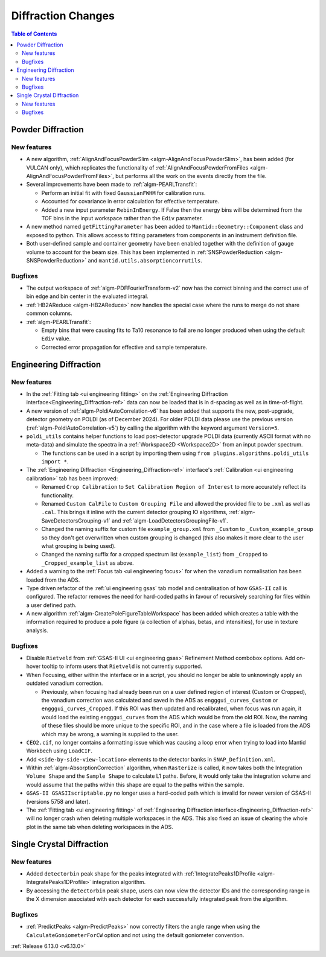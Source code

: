 ===================
Diffraction Changes
===================

.. contents:: Table of Contents
   :local:

Powder Diffraction
------------------

New features
############
- A new algorithm, :ref:`AlignAndFocusPowderSlim <algm-AlignAndFocusPowderSlim>`, has been added (for VULCAN only),
  which replicates the functionality of :ref:`AlignAndFocusPowderFromFiles <algm-AlignAndFocusPowderFromFiles>`, but
  performs all the work on the events directly from the file.
- Several improvements have been made to :ref:`algm-PEARLTransfit`:

  - Perform an initial fit with fixed ``GaussianFWHM`` for calibration runs.
  - Accounted for covariance in error calculation for effective temperature.
  - Added a new input parameter ``RebinInEnergy``. If False then the energy bins will be determined from the TOF bins in
    the input workspace rather than the ``Ediv`` parameter.

- A new method named ``getFittingParameter`` has been added to ``Mantid::Geometry::Component`` class and exposed to
  python. This allows access to fitting parameters from components in an instrument definition file.
- Both user-defined sample and container geometry have been enabled together with the definition of gauge volume to
  account for the beam size. This has been implemented in :ref:`SNSPowderReduction <algm-SNSPowderReduction>` and
  ``mantid.utils.absorptioncorrutils``.

Bugfixes
############
- The output workspace of :ref:`algm-PDFFourierTransform-v2` now has the correct binning and the correct use of bin edge
  and bin center in the evaluated integral.
- :ref:`HB2AReduce <algm-HB2AReduce>` now handles the special case where the runs to merge do not share common columns.
- :ref:`algm-PEARLTransfit`:

  - Empty bins that were causing fits to Ta10 resonance to fail are no longer produced when using the default ``Ediv``
    value.
  - Corrected error propagation for effective and sample temperature.


Engineering Diffraction
-----------------------

New features
############
- In the :ref:`Fitting tab <ui engineering fitting>` on the
  :ref:`Engineering Diffraction interface<Engineering_Diffraction-ref>` data can now be loaded that is in d-spacing as
  well as in time-of-flight.
- A new version of :ref:`algm-PoldiAutoCorrelation-v6` has been added that supports the new, post-upgrade, detector
  geometry on POLDI (as of December 2024). For older POLDI data please use the previous version
  (:ref:`algm-PoldiAutoCorrelation-v5`) by calling the algorithm with the keyword argument ``Version=5``.
- ``poldi_utils`` contains helper functions to load post-detector upgrade POLDI data (currently ASCII format with no
  meta-data) and simulate the spectra in a :ref:`Workspace2D <Workspace2D>` from an input powder spectrum.

  - The functions can be used in a script by importing them using ``from plugins.algorithms.poldi_utils import *``.

- The :ref:`Engineering Diffraction <Engineering_Diffraction-ref>` interface's
  :ref:`Calibration <ui engineering calibration>` tab has been improved:

  - Renamed ``Crop Calibration`` to ``Set Calibration Region of Interest`` to more accurately reflect its functionality.
  - Renamed ``Custom CalFile`` to ``Custom Grouping File`` and allowed the provided file to be ``.xml`` as well as
    ``.cal``. This brings it inline with the current detector grouping IO algorithms,
    :ref:`algm-SaveDetectorsGrouping-v1` and :ref:`algm-LoadDetectorsGroupingFile-v1`.
  - Changed the naming suffix for custom file ``example_group.xml`` from ``_Custom`` to ``_Custom_example_group`` so
    they don't get overwritten when custom grouping is changed (this also makes it more clear to the user what grouping
    is being used).
  - Changed the naming suffix for a cropped spectrum list (``example_list``) from ``_Cropped`` to
    ``_Cropped_example_list`` as above.

- Added a warning to the :ref:`Focus tab <ui engineering focus>` for when the vanadium normalisation has been loaded
  from the ADS.
- Type driven refactor of the :ref:`ui engineering gsas` tab model and centralisation of how ``GSAS-II`` call is
  configured. The refactor removes the need for hard-coded paths in favour of recursively searching for files within a
  user defined path.
- A new algorithm :ref:`algm-CreatePoleFigureTableWorkspace` has been added which creates a table with the information
  required to produce a pole figure (a collection of alphas, betas, and intensities), for use in texture analysis.

Bugfixes
############
- Disable ``Rietveld`` from :ref:`GSAS-II UI <ui engineering gsas>` Refinement Method combobox options. Add on-hover
  tooltip to inform users that ``Rietveld`` is not currently supported.
- When Focusing, either within the interface or in a script, you should no longer be able to unknowingly apply an
  outdated vanadium correction.

  - Previously, when focusing had already been run on a user defined region of interest (Custom or Cropped), the
    vanadium correction was calculated and saved in the ADS as ``engggui_curves_Custom`` or ``engggui_curves_Cropped``.
    If this ROI was then updated and recalibrated, when focus was run again, it would load the existing
    ``engggui_curves`` from the ADS which would be from the old ROI. Now, the naming of these files should be more
    unique to the specific ROI, and in the case where a file is loaded from the ADS which may be wrong, a warning is
    supplied to the user.

- ``CEO2.cif``, no longer contains a formatting issue which was causing a loop error when trying to load into Mantid
  Workbech using ``LoadCIF``.
- Add ``<side-by-side-view-location>`` elements to the detector banks in ``SNAP_Definition.xml``.
- Within  :ref:`algm-AbsorptionCorrection` algorithm, when ``Rasterize`` is called, it now takes both the Integration
  ``Volume Shape`` and the ``Sample Shape`` to calculate L1 paths. Before, it would only take the integration volume and
  would assume that the paths within this shape are equal to the paths within the sample.
- ``GSAS-II GSASIIscriptable.py`` no longer uses a hard-coded path which is invalid for newer version of GSAS-II
  (versions 5758 and later).
- The :ref:`Fitting tab <ui engineering fitting>` of :ref:`Engineering Diffraction interface<Engineering_Diffraction-ref>`
  will no longer crash when deleting multiple workspaces in the ADS. This also fixed an issue of clearing the whole plot
  in the same tab when deleting workspaces in the ADS.


Single Crystal Diffraction
--------------------------

New features
############
- Added ``detectorbin`` peak shape for the peaks integrated with
  :ref:`IntegratePeaks1DProfile <algm-IntegratePeaks1DProfile>` integration algorithm.
- By accessing the ``detectorbin`` peak shape, users can now view the detector IDs and the corresponding range in the X
  dimension associated with each detector for each successfully integrated peak from the algorithm.

Bugfixes
############
- :ref:`PredictPeaks <algm-PredictPeaks>` now correctly filters the angle range when using the
  ``CalculateGoniometerForCW`` option and not using the default goniometer convention.

:ref:`Release 6.13.0 <v6.13.0>`

